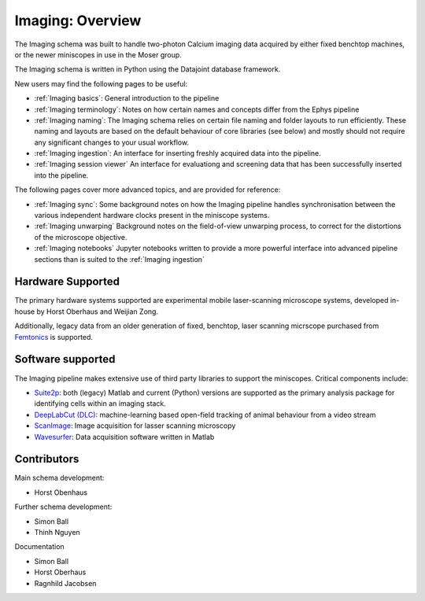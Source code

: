 .. _Imaging overview:

======================
Imaging: Overview
======================

The Imaging schema was built to handle two-photon Calcium imaging data acquired by either fixed benchtop machines, or the newer miniscopes in use in the Moser group.

The Imaging schema is written in Python using the Datajoint database framework. 

New users may find the following pages to be useful:

* :ref:`Imaging basics`:
  General introduction to the pipeline

* :ref:`Imaging terminology`:
  Notes on how certain names and concepts differ from the Ephys pipeline

* :ref:`Imaging naming`:
  The Imaging schema relies on certain file naming and folder layouts to run efficiently. These naming and layouts are based on the default behaviour of core libraries (see below) and mostly should not require any significant changes to your usual workflow.

* :ref:`Imaging ingestion`:
  An interface for inserting freshly acquired data into the pipeline.

* :ref:`Imaging session viewer`
  An interface for evaluationg and screening data that has been successfully inserted into the pipeline.
  
The following pages cover more advanced topics, and are provided for reference:

* :ref:`Imaging sync`:
  Some background notes on how the Imaging pipeline handles synchronisation between the various independent hardware clocks present in the miniscope systems.

* :ref:`Imaging unwarping`
  Background notes on the field-of-view unwarping process, to correct for the distortions of the microscope objective.

* :ref:`Imaging notebooks`
  Jupyter notebooks written to provide a more powerful interface into advanced pipeline sections than is suited to the :ref:`Imaging ingestion`


.. _Imaging overview hardware:

Hardware Supported
------------------------

The primary hardware systems supported are experimental mobile laser-scanning microscope systems, developed in-house by Horst Oberhaus and Weijian Zong.

Additionally, legacy data from an older generation of fixed, benchtop, laser scanning micrscope purchased from `Femtonics <https://femtonics.eu/>`_ is supported. 



.. _Imaging overview software:

Software supported
------------------------

The Imaging pipeline makes extensive use of third party libraries to support the miniscopes. Critical components include:

* `Suite2p <https://github.com/MouseLand/suite2p>`_: both (legacy) Matlab and current (Python) versions are supported as the primary analysis package for identifying cells within an imaging stack. 

* `DeepLabCut (DLC) <https://github.com/DeepLabCut/DeepLabCut>`_: machine-learning based open-field tracking of animal behaviour from a video stream

* `ScanImage <http://scanimage.vidriotechnologies.com/display/SIH/ScanImage+Home>`_: Image acquisition for lasser scanning microscopy

* `Wavesurfer <https://wavesurfer.janelia.org/>`_: Data acquisition software written in Matlab



.. _Imaging overview contributors:

Contributors
-------------------

Main schema development:

* Horst Obenhaus

Further schema development:

* Simon Ball
* Thinh Nguyen

Documentation

* Simon Ball
* Horst Oberhaus
* Ragnhild Jacobsen

